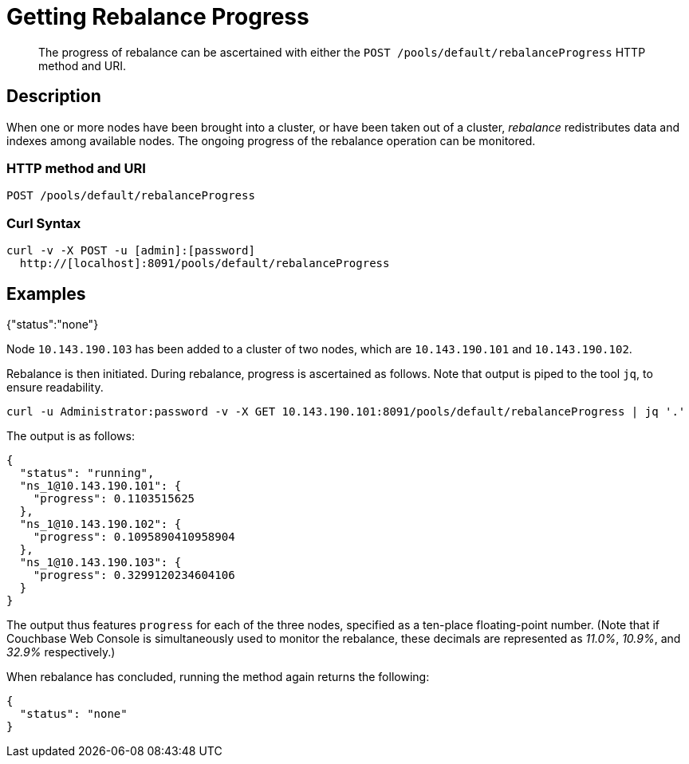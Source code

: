 = Getting Rebalance Progress
:page-topic-type: reference

[abstract]
The progress of rebalance can be ascertained with either the `POST /pools/default/rebalanceProgress` HTTP method and URI.

[#rest-cluster-rebalance-description]
== Description

When one or more nodes have been brought into a cluster, or have been taken out of a cluster, _rebalance_ redistributes data and indexes among available nodes.
The ongoing progress of the rebalance operation can be monitored.

=== HTTP method and URI

----
POST /pools/default/rebalanceProgress
----

=== Curl Syntax

----
curl -v -X POST -u [admin]:[password]
  http://[localhost]:8091/pools/default/rebalanceProgress
----

== Examples

{"status":"none"}

Node `10.143.190.103` has been added to a cluster of two nodes, which are `10.143.190.101` and `10.143.190.102`.

Rebalance is then initiated.
During rebalance, progress is ascertained as follows.
Note that output is piped to the tool `jq`, to ensure readability.

----
curl -u Administrator:password -v -X GET 10.143.190.101:8091/pools/default/rebalanceProgress | jq '.'
----

The output is as follows:

----
{
  "status": "running",
  "ns_1@10.143.190.101": {
    "progress": 0.1103515625
  },
  "ns_1@10.143.190.102": {
    "progress": 0.1095890410958904
  },
  "ns_1@10.143.190.103": {
    "progress": 0.3299120234604106
  }
}
----

The output thus features `progress` for each of the three nodes, specified as a ten-place floating-point number.
(Note that if Couchbase Web Console is simultaneously used to monitor the rebalance, these decimals are represented as _11.0%_, _10.9%_, and _32.9%_ respectively.)

When rebalance has concluded, running the method again returns the following:

----
{
  "status": "none"
}
